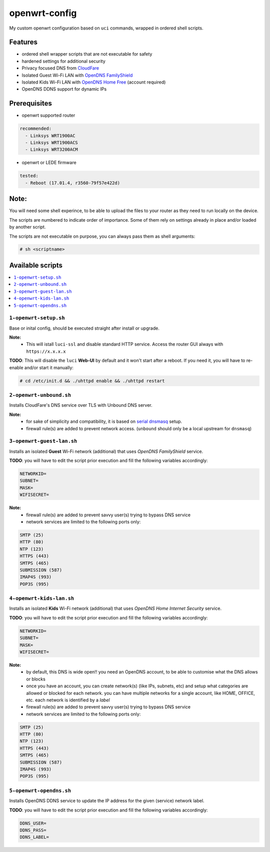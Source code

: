 ==============
openwrt-config
==============

My custom openwrt configuration based on ``uci`` commands, wrapped in ordered shell
scripts.

Features
========
* ordered shell wrapper scripts that are not executable for safety
* hardened settings for additional security
* Privacy focused DNS from `CloudFare <https://blog.cloudflare.com/dns-over-tls-for-openwrt>`_
* Isolated Guest Wi-Fi LAN with `OpenDNS FamilyShield <https://support.opendns.com/hc/en-us/articles/228006487-FamilyShield-Router-Configuration-Instructions>`_
* Isolated Kids Wi-Fi LAN with `OpenDNS Home Free <https://www.opendns.com/home-internet-security/>`_ (account required)
* OpenDNS DDNS support for dynamic IPs

Prerequisites
=============
* openwrt supported router

.. code:: yaml

    recommended:
      - Linksys WRT1900AC
      - Linksys WRT1900ACS
      - Linksys WRT3200ACM

* openwrt or LEDE firmware

.. code:: yaml

    tested:
      - Reboot (17.01.4, r3560-79f57e422d)

Note:
=====
You will need some shell experince, to be able to upload the files to your router
as they need to run locally on the device.

The scripts are numbered to indicate order of importance. Some of them rely on
settings already in place and/or loaded by another script.

The scripts are not executable on purpose, you can always pass them as shell arguments:

.. code::

    # sh <scriptname>

Available scripts
=================

.. contents::
    :local:

``1-openwrt-setup.sh``
----------------------

Base or inital config, should be executed straight after install or upgrade.

**Note:**
 * This will istall ``luci-ssl`` and disable standard HTTP service. Access the
   router GUI always with ``https://x.x.x.x``

**TODO**:
This will disable the ``luci`` **Web-UI** by default and it won't start after
a reboot. If you need it, you will have to re-enable and/or start it manually:

.. code::

    # cd /etc/init.d && ./uhttpd enable && ./uhttpd restart

``2-openwrt-unbound.sh``
------------------------

Installs CloudFare's DNS service over TLS with Unbound DNS server.

**Note:**
 * for sake of simplicity and compatibility, it is based on `serial dnsmasq <https://github.com/openwrt/packages/tree/master/net/unbound/files#serial-dnsmasq>`_ setup.
 * firewall rule(s) are added to prevent network access. (``unbound`` should
   only be a local upstream for ``dnsmasq``)

``3-openwrt-guest-lan.sh``
--------------------------

Installs an isolated **Guest** Wi-Fi network (additional) that uses *OpenDNS FamilyShield* service.

**TODO**:
you will have to edit the script prior execution and fill the following variables accordingly:

.. code::

    NETWORKID=
    SUBNET=
    MASK=
    WIFISECRET=

**Note:**
 * firewall rule(s) are added to prevent savvy user(s) trying to bypass DNS service
 * network services are limited to the following ports only:

.. code::

    SMTP (25)
    HTTP (80)
    NTP (123)
    HTTPS (443)
    SMTPS (465)
    SUBMISSION (587)
    IMAP4S (993)
    POP3S (995)

``4-openwrt-kids-lan.sh``
-------------------------

Installs an isolated **Kids** Wi-Fi network (additional) that uses *OpenDNS Home Internet Security* service.

**TODO**:
you will have to edit the script prior execution and fill the following variables accordingly:

.. code::

    NETWORKID=
    SUBNET=
    MASK=
    WIFISECRET=

**Note:**
 * by default, this DNS is wide open!! you need an OpenDNS account, to be able to customise
   what the DNS allows or blocks
 * once you have an account, you can create network(s) (like IPs, subnets, etc) and setup
   what categories are allowed or blocked for each network. you can have multiple networks
   for a single account, like HOME, OFFICE, etc. each network is identified by a *label*
 * firewall rule(s) are added to prevent savvy user(s) trying to bypass DNS service
 * network services are limited to the following ports only:

.. code::

    SMTP (25)
    HTTP (80)
    NTP (123)
    HTTPS (443)
    SMTPS (465)
    SUBMISSION (587)
    IMAP4S (993)
    POP3S (995)

``5-openwrt-opendns.sh``
------------------------

Installs OpenDNS DDNS service to update the IP address for the given (service) network label.

**TODO**:
you will have to edit the script prior execution and fill the following variables accordingly:

.. code::

    DDNS_USER=
    DDNS_PASS=
    DDNS_LABEL=
